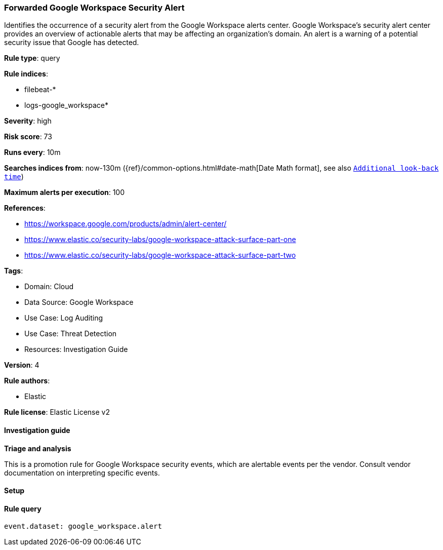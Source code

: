 [[prebuilt-rule-8-17-4-forwarded-google-workspace-security-alert]]
=== Forwarded Google Workspace Security Alert

Identifies the occurrence of a security alert from the Google Workspace alerts center. Google Workspace's security alert center provides an overview of actionable alerts that may be affecting an organization's domain. An alert is a warning of a potential security issue that Google has detected.

*Rule type*: query

*Rule indices*: 

* filebeat-*
* logs-google_workspace*

*Severity*: high

*Risk score*: 73

*Runs every*: 10m

*Searches indices from*: now-130m ({ref}/common-options.html#date-math[Date Math format], see also <<rule-schedule, `Additional look-back time`>>)

*Maximum alerts per execution*: 100

*References*: 

* https://workspace.google.com/products/admin/alert-center/
* https://www.elastic.co/security-labs/google-workspace-attack-surface-part-one
* https://www.elastic.co/security-labs/google-workspace-attack-surface-part-two

*Tags*: 

* Domain: Cloud
* Data Source: Google Workspace
* Use Case: Log Auditing
* Use Case: Threat Detection
* Resources: Investigation Guide

*Version*: 4

*Rule authors*: 

* Elastic

*Rule license*: Elastic License v2


==== Investigation guide



*Triage and analysis*


This is a promotion rule for Google Workspace security events, which are alertable events per the vendor.
Consult vendor documentation on interpreting specific events.

==== Setup




==== Rule query


[source, js]
----------------------------------
event.dataset: google_workspace.alert

----------------------------------
